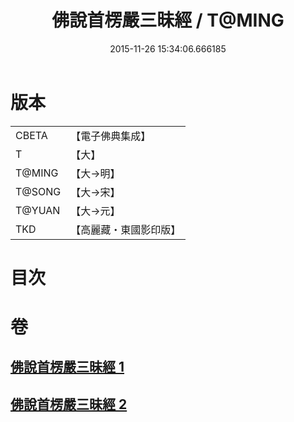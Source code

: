 #+TITLE: 佛說首楞嚴三昧經 / T@MING
#+DATE: 2015-11-26 15:34:06.666185
* 版本
 |     CBETA|【電子佛典集成】|
 |         T|【大】     |
 |    T@MING|【大→明】   |
 |    T@SONG|【大→宋】   |
 |    T@YUAN|【大→元】   |
 |       TKD|【高麗藏・東國影印版】|

* 目次
* 卷
** [[file:KR6i0279_001.txt][佛說首楞嚴三昧經 1]]
** [[file:KR6i0279_002.txt][佛說首楞嚴三昧經 2]]

